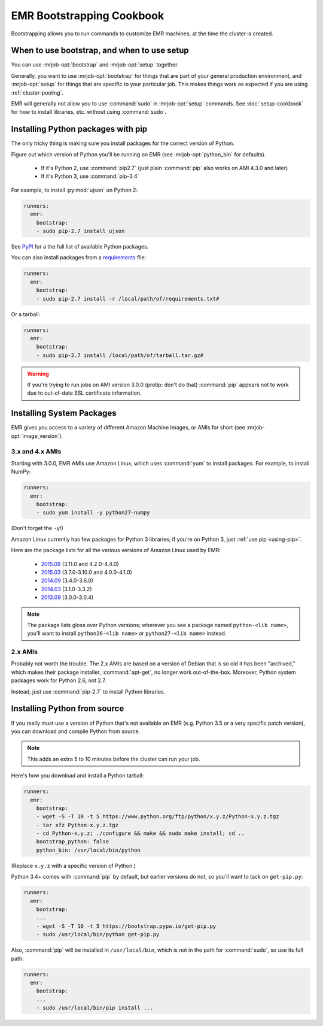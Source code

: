 ============================
 EMR Bootstrapping Cookbook
============================

Bootstrapping allows you to run commands to customize EMR machines, at the
time the cluster is created.

When to use bootstrap, and when to use setup
============================================

You can use :mrjob-opt:`bootstrap` and :mrjob-opt:`setup` together.

Generally, you want to use :mrjob-opt:`bootstrap` for things that are
part of your general production environment, and :mrjob-opt:`setup`
for things that are specific to your particular job. This makes things
work as expected if you are using :ref:`cluster-pooling`.

EMR will generally not allow you to use :command:`sudo` in
:mrjob-opt:`setup` commands. See :doc:`setup-cookbook` for how to install
libraries, etc. without using :command:`sudo`.

.. _using-pip:

Installing Python packages with pip
===================================

The only tricky thing is making sure you install packages for the correct
version of Python.

.. _installing-ujson:

Figure out which version of Python you'll be running on EMR (see
:mrjob-opt:`python_bin` for defaults).

 * If it's Python 2, use :command:`pip2.7` (just plain :command:`pip` also
   works on AMI 4.3.0 and later)
 * If it's Python 3, use :command:`pip-3.4`

For example, to install :py:mod:`ujson` on Python 2:

.. code-block:: yaml

    runners:
      emr:
        bootstrap:
        - sudo pip-2.7 install ujson

See `PyPI <https://pypi.python.org/pypi>`_ for a the full list of available
Python packages.

You can also install packages from a `requirements <https://pip.pypa.io/en/stable/user_guide/#requirements-files>`__ file:

.. code-block:: yaml

    runners:
      emr:
        bootstrap:
        - sudo pip-2.7 install -r /local/path/of/requirements.txt#

Or a tarball:

.. code-block:: yaml

    runners:
      emr:
        bootstrap:
        - sudo pip-2.7 install /local/path/of/tarball.tar.gz#

.. warning::

   If you're trying to run jobs on AMI version 3.0.0 (protip: don't do that)
   :command:`pip` appears not to work due to out-of-date SSL
   certificate information.


.. _installing-packages:

Installing System Packages
==========================

EMR gives you access to a variety of different Amazon Machine Images, or AMIs
for short (see :mrjob-opt:`image_version`).

3.x and 4.x AMIs
----------------

Starting with 3.0.0, EMR AMIs use Amazon Linux, which uses :command:`yum` to
install packages. For example, to install NumPy:

.. code-block:: yaml

    runners:
      emr:
        bootstrap:
        - sudo yum install -y python27-numpy

(Don't forget the ``-y``!)

Amazon Linux currently has few packages for Python 3 libraries; if you're
on Python 3, just :ref:`use pip <using-pip>`.

Here are the package lists for all the various versions of Amazon Linux used
by EMR:

 * `2015.09 <http://aws.amazon.com/amazon-linux-ami/2015.09-packages/>`__ (3.11.0 and 4.2.0-4.4.0)
 * `2015.03 <http://aws.amazon.com/amazon-linux-ami/2015.03-packages/>`__ (3.7.0-3.10.0 and 4.0.0-4.1.0)
 * `2014.09 <http://aws.amazon.com/amazon-linux-ami/2014.09-packages/>`__ (3.4.0-3.6.0)
 * `2014.03 <http://aws.amazon.com/amazon-linux-ami/2014.03-packages/>`__ (3.1.0-3.3.2)
 * `2013.09 <http://aws.amazon.com/amazon-linux-ami/2013.09-packages/>`__ (3.0.0-3.0.4)

.. note::

   The package lists gloss over Python versions; wherever you see a package
   named ``python-<lib name>``, you'll want to install ``python26-<lib name>``
   or ``python27-<lib name>`` instead.

2.x AMIs
--------

Probably not worth the trouble. The 2.x AMIs are based on a version of Debian
that is so old it has been "archived," which makes their package installer,
:command:`apt-get`, no longer work out-of-the-box. Moreover, Python system
packages work for Python 2.6, not 2.7.

Instead, just use :command:`pip-2.7` to install Python libraries.

.. _installing-python-from-source:

Installing Python from source
=============================

If you really must use a version of Python that's not available on EMR
(e.g. Python 3.5 or a very specific patch version), you can
download and compile Python from source.

.. note::

   This adds an extra 5 to 10 minutes before the cluster can run your job.

Here's how you download and install a Python tarball:

.. code-block:: yaml

    runners:
      emr:
        bootstrap:
        - wget -S -T 10 -t 5 https://www.python.org/ftp/python/x.y.z/Python-x.y.z.tgz
        - tar xfz Python-x.y.z.tgz
        - cd Python-x.y.z; ./configure && make && sudo make install; cd ..
        bootstrap_python: false
        python_bin: /usr/local/bin/python

(Replace ``x.y.z`` with a specific version of Python.)

Python 3.4+ comes with :command:`pip` by default, but earlier versions do not,
so you'll want to tack on ``get-pip.py``:

.. code-block:: yaml

    runners:
      emr:
        bootstrap:
        ...
        - wget -S -T 10 -t 5 https://bootstrap.pypa.io/get-pip.py
        - sudo /usr/local/bin/python get-pip.py

Also, :command:`pip` will be installed in ``/usr/local/bin``, which is not in
the path for :command:`sudo`, so use its full path:

.. code-block:: yaml

    runners:
      emr:
        bootstrap:
        ...
        - sudo /usr/local/bin/pip install ...
